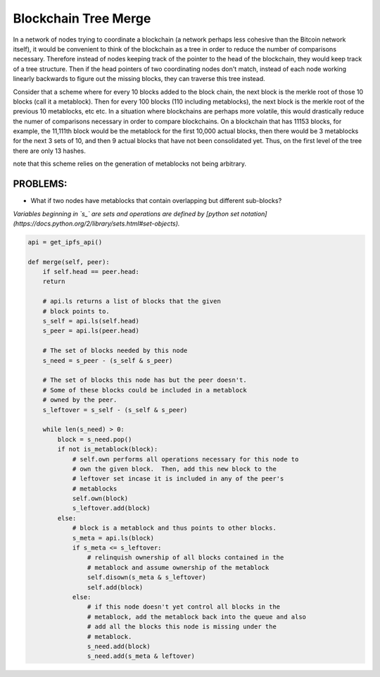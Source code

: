 
Blockchain Tree Merge
---------------------

In a network of nodes trying to coordinate a blockchain (a network perhaps less cohesive than the Bitcoin network itself), it would be convenient to think of the blockchain as a tree in order to reduce the number of comparisons necessary.  Therefore instead of nodes keeping track of the pointer to the head of the blockchain, they would keep track of a tree structure.  Then if the head pointers of two coordinating nodes don't match, instead of each node working linearly backwards to figure out the missing blocks, they can traverse this tree instead.

Consider that a scheme where for every 10 blocks added to the block chain, the next block is the merkle root of those 10 blocks (call it a metablock).  Then for every 100 blocks (110 including metablocks), the next block is the merkle root of the previous 10 metablocks, etc etc.  In a situation where blockchains are perhaps more volatile, this would drastically reduce the numer of comparisons necessary in order to compare blockchains.  On a blockchain that has 11153 blocks, for example, the 11,111th block would be the metablock for the first 10,000 actual blocks, then there would be 3 metablocks for the next 3 sets of 10, and then 9 actual blocks that have not been consolidated yet.  Thus, on the first level of the tree there are only 13 hashes.

note that this scheme relies on the generation of metablocks not being arbitrary.

PROBLEMS:
~~~~~~~~~
- What if two nodes have metablocks that contain overlapping but different sub-blocks?

*Variables beginning in `s_` are sets and operations are defined by [python set notation](https://docs.python.org/2/library/sets.html#set-objects).*

.. code-block:: python

    api = get_ipfs_api()
    
    def merge(self, peer):
        if self.head == peer.head:
        return
      
        # api.ls returns a list of blocks that the given
        # block points to.
        s_self = api.ls(self.head)
        s_peer = api.ls(peer.head)
      
        # The set of blocks needed by this node
        s_need = s_peer - (s_self & s_peer)

        # The set of blocks this node has but the peer doesn't.
        # Some of these blocks could be included in a metablock
        # owned by the peer.
        s_leftover = s_self - (s_self & s_peer)
      
        while len(s_need) > 0:
            block = s_need.pop()
            if not is_metablock(block):
                # self.own performs all operations necessary for this node to
                # own the given block.  Then, add this new block to the
                # leftover set incase it is included in any of the peer's
                # metablocks
                self.own(block)
                s_leftover.add(block)
            else:
                # block is a metablock and thus points to other blocks.
                s_meta = api.ls(block)
                if s_meta <= s_leftover:
                    # relinquish ownership of all blocks contained in the 
                    # metablock and assume ownership of the metablock
                    self.disown(s_meta & s_leftover)
                    self.add(block)
                else:
                    # if this node doesn't yet control all blocks in the
                    # metablock, add the metablock back into the queue and also
                    # add all the blocks this node is missing under the
                    # metablock.
                    s_need.add(block)
                    s_need.add(s_meta & leftover)
